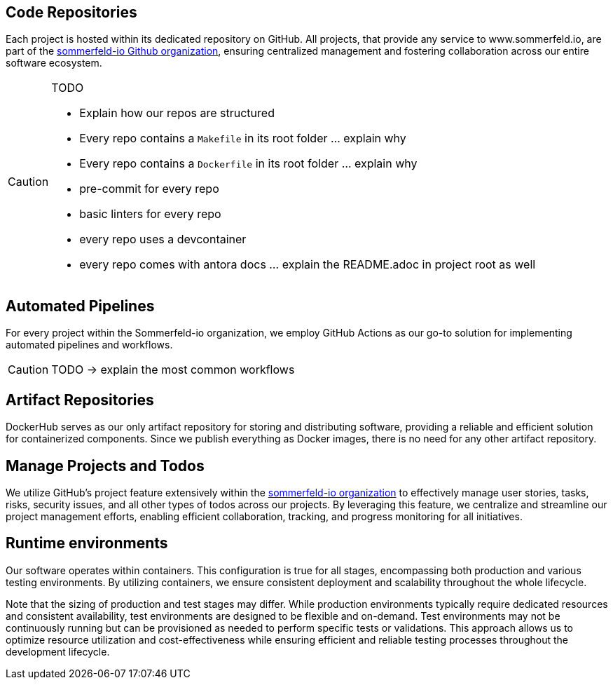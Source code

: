 == Code Repositories
Each project is hosted within its dedicated repository on GitHub. All projects, that provide any service to www.sommerfeld.io, are part of the link:https://github.com/sommerfeld-io[sommerfeld-io Github organization], ensuring centralized management and fostering collaboration across our entire software ecosystem.

[CAUTION]
====
.TODO
* Explain how our repos are structured
* Every repo contains a `Makefile` in its root folder ... explain why
* Every repo contains a `Dockerfile` in its root folder ... explain why
* pre-commit for every repo
* basic linters for every repo
* every repo uses a devcontainer
* every repo comes with antora docs ... explain the README.adoc in project root as well
====

== Automated Pipelines
For every project within the Sommerfeld-io organization, we employ GitHub Actions as our go-to solution for implementing automated pipelines and workflows.

CAUTION: TODO -> explain the most common workflows

== Artifact Repositories
DockerHub serves as our only artifact repository for storing and distributing software, providing a reliable and efficient solution for containerized components. Since we publish everything as Docker images, there is no need for any other artifact repository.

== Manage Projects and Todos
We utilize GitHub's project feature extensively within the link:https://github.com/sommerfeld-io[sommerfeld-io organization] to effectively manage user stories, tasks, risks, security issues, and all other types of todos across our projects. By leveraging this feature, we centralize and streamline our project management efforts, enabling efficient collaboration, tracking, and progress monitoring for all initiatives.

== Runtime environments
Our software operates within containers. This configuration is true for all stages, encompassing both production and various testing environments. By utilizing containers, we ensure consistent deployment and scalability throughout the whole lifecycle.

Note that the sizing of production and test stages may differ. While production environments typically require dedicated resources and consistent availability, test environments are designed to be flexible and on-demand. Test environments may not be continuously running but can be provisioned as needed to perform specific tests or validations. This approach allows us to optimize resource utilization and cost-effectiveness while ensuring efficient and reliable testing processes throughout the development lifecycle.
